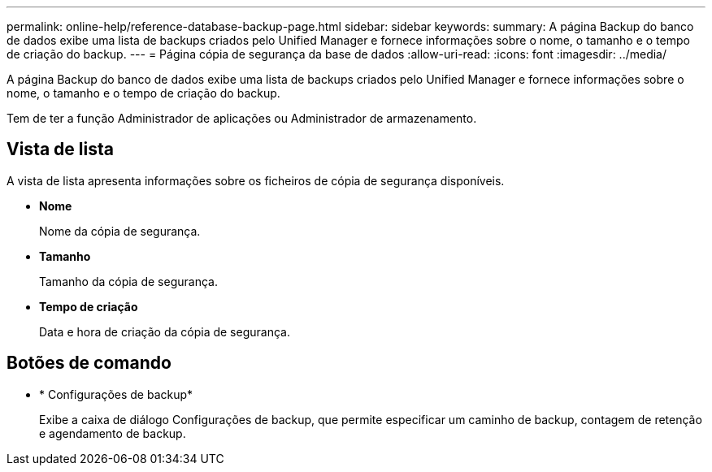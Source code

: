 ---
permalink: online-help/reference-database-backup-page.html 
sidebar: sidebar 
keywords:  
summary: A página Backup do banco de dados exibe uma lista de backups criados pelo Unified Manager e fornece informações sobre o nome, o tamanho e o tempo de criação do backup. 
---
= Página cópia de segurança da base de dados
:allow-uri-read: 
:icons: font
:imagesdir: ../media/


[role="lead"]
A página Backup do banco de dados exibe uma lista de backups criados pelo Unified Manager e fornece informações sobre o nome, o tamanho e o tempo de criação do backup.

Tem de ter a função Administrador de aplicações ou Administrador de armazenamento.



== Vista de lista

A vista de lista apresenta informações sobre os ficheiros de cópia de segurança disponíveis.

* *Nome*
+
Nome da cópia de segurança.

* *Tamanho*
+
Tamanho da cópia de segurança.

* *Tempo de criação*
+
Data e hora de criação da cópia de segurança.





== Botões de comando

* * Configurações de backup*
+
Exibe a caixa de diálogo Configurações de backup, que permite especificar um caminho de backup, contagem de retenção e agendamento de backup.


